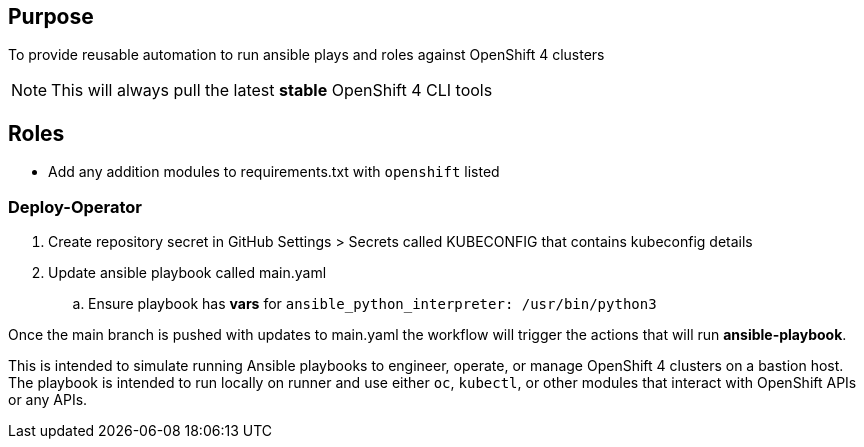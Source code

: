 == Purpose

To provide reusable automation to run ansible plays and roles against OpenShift 4 clusters

NOTE: This will always pull the latest *stable* OpenShift 4 CLI tools

== Roles

* Add any addition modules to requirements.txt with `openshift` listed

=== Deploy-Operator

. Create repository secret in GitHub Settings > Secrets called KUBECONFIG that contains kubeconfig details
. Update ansible playbook called main.yaml
.. Ensure playbook has *vars* for `ansible_python_interpreter: /usr/bin/python3`

Once the main branch is pushed with updates to main.yaml the workflow will trigger the actions that will run *ansible-playbook*.

This is intended to simulate running Ansible playbooks to engineer, operate, or manage OpenShift 4 clusters on a bastion host.  The playbook is intended to run locally on runner and use  either `oc`, `kubectl`, or other modules that interact with OpenShift APIs or any APIs.
